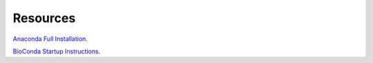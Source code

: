 Resources
=========

`Anaconda Full Installation`_.

`BioConda Startup Instructions`_.

.. _Anaconda Full Installation: https://conda.io/projects/conda/en/latest/user-guide/install/index.html
.. _BioConda Startup Instructions: http://bioconda.github.io/#install-conda
